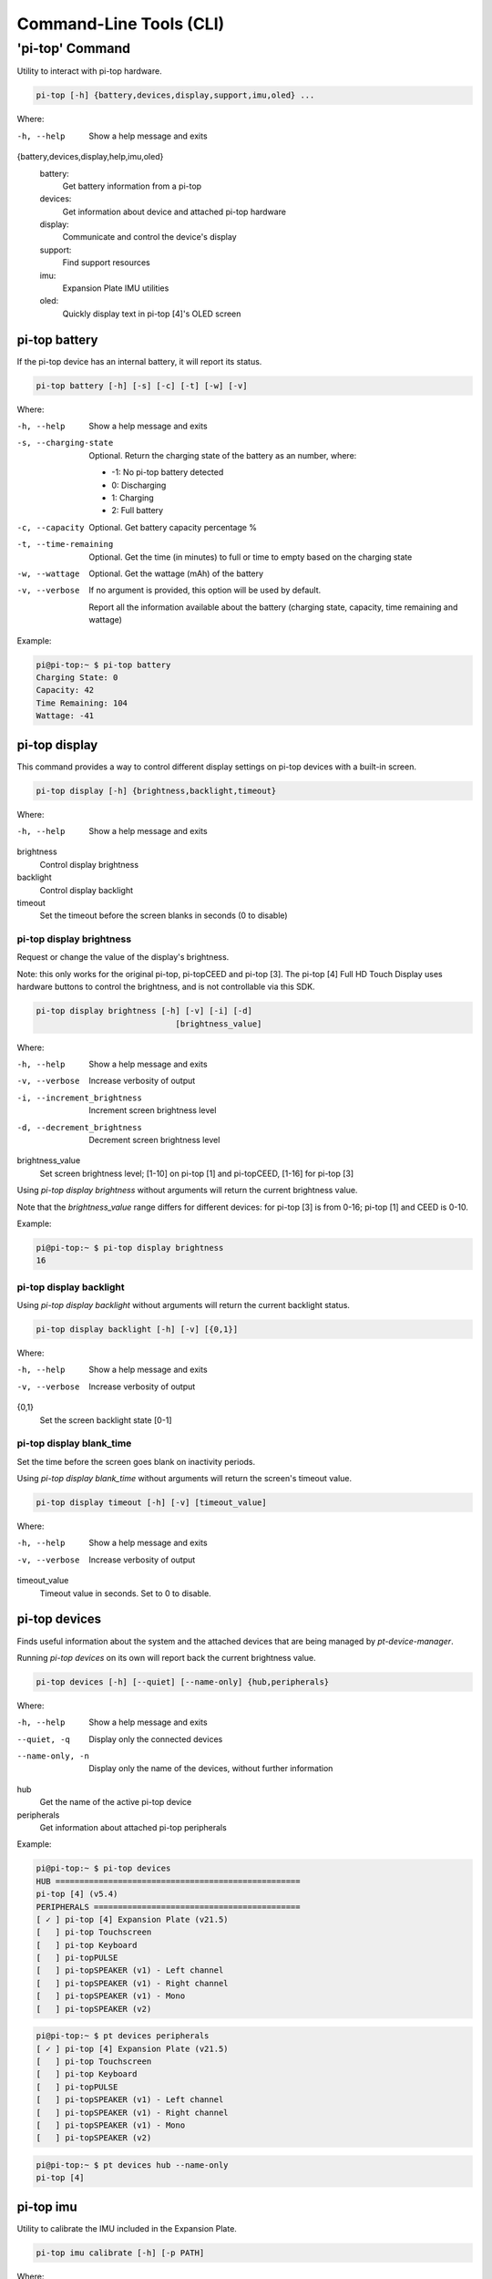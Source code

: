 ==========================
 Command-Line Tools (CLI)
==========================

----------------
'pi-top' Command
----------------

Utility to interact with pi-top hardware.

.. code-block:: bash

    pi-top [-h] {battery,devices,display,support,imu,oled} ...

Where:

-h, --help
    Show a help message and exits

{battery,devices,display,help,imu,oled}
    battery:
        Get battery information from a pi-top

    devices:
        Get information about device and attached pi-top hardware

    display:
        Communicate and control the device's display

    support:
        Find support resources

    imu:
        Expansion Plate IMU utilities

    oled:
        Quickly display text in pi-top [4]'s OLED screen


pi-top battery
=========================

If the pi-top device has an internal battery, it will report its status.

.. code-block:: bash

    pi-top battery [-h] [-s] [-c] [-t] [-w] [-v]


Where:

-h, --help
    Show a help message and exits

-s, --charging-state
    Optional. Return the charging state of the battery as an number, where:

    * -1: No pi-top battery detected

    * 0: Discharging

    * 1: Charging

    * 2: Full battery

-c, --capacity
    Optional. Get battery capacity percentage %

-t, --time-remaining
    Optional. Get the time (in minutes) to full or time to empty based on the charging state

-w, --wattage
    Optional. Get the wattage (mAh) of the battery

-v, --verbose
    If no argument is provided, this option will be used by default.

    Report all the information available about the battery (charging state, capacity, time remaining
    and wattage)

Example:

.. code-block:: bash

    pi@pi-top:~ $ pi-top battery
    Charging State: 0
    Capacity: 42
    Time Remaining: 104
    Wattage: -41

pi-top display
=========================

This command provides a way to control different display settings on pi-top devices with a built-in screen.

.. code-block:: bash

    pi-top display [-h] {brightness,backlight,timeout}

Where:

-h, --help
    Show a help message and exits

brightness
    Control display brightness

backlight
    Control display backlight

timeout
    Set the timeout before the screen blanks in seconds (0 to disable)


pi-top display brightness
~~~~~~~~~~~~~~~~~~~~~~~~~~

Request or change the value of the display's brightness.

Note: this only works for the original pi-top, pi-topCEED and pi-top [3]. The pi-top [4] Full HD Touch Display uses hardware buttons to control the brightness, and is not controllable via this SDK.

.. code-block:: bash

    pi-top display brightness [-h] [-v] [-i] [-d]
                                 [brightness_value]

Where:

-h, --help
    Show a help message and exits

-v, --verbose
    Increase verbosity of output

-i, --increment_brightness
    Increment screen brightness level

-d, --decrement_brightness
    Decrement screen brightness level

brightness_value
    Set screen brightness level; [1-10] on pi-top [1] and pi-topCEED,
    [1-16] for pi-top [3]


Using `pi-top display brightness` without arguments will return the current brightness value.

Note that the `brightness_value` range differs for different devices: for pi-top [3] is from 0-16; pi-top [1] and CEED is 0-10.


Example:

.. code-block:: bash

    pi@pi-top:~ $ pi-top display brightness
    16


pi-top display backlight
~~~~~~~~~~~~~~~~~~~~~~~~~~

Using `pi-top display backlight` without arguments will return the current backlight status.

.. code-block:: bash

    pi-top display backlight [-h] [-v] [{0,1}]

Where:

-h, --help
    Show a help message and exits

-v, --verbose
    Increase verbosity of output

{0,1}
    Set the screen backlight state [0-1]

pi-top display blank_time
~~~~~~~~~~~~~~~~~~~~~~~~~~

Set the time before the screen goes blank on inactivity periods.

Using `pi-top display blank_time` without arguments will return the screen's timeout value.

.. code-block:: bash

    pi-top display timeout [-h] [-v] [timeout_value]

Where:

-h, --help
    Show a help message and exits

-v, --verbose
    Increase verbosity of output

timeout_value
    Timeout value in seconds. Set to 0 to disable.


pi-top devices
===================

Finds useful information about the system and the attached devices that are being managed by `pt-device-manager`.

Running `pi-top devices` on its own will report back the current brightness value.

.. code-block:: bash

    pi-top devices [-h] [--quiet] [--name-only] {hub,peripherals}

Where:

-h, --help
    Show a help message and exits

--quiet, -q
    Display only the connected devices

--name-only, -n
    Display only the name of the devices, without further information

hub
    Get the name of the active pi-top device

peripherals
    Get information about attached pi-top peripherals


Example:

.. code-block:: bash

    pi@pi-top:~ $ pi-top devices
    HUB ===================================================
    pi-top [4] (v5.4)
    PERIPHERALS ===========================================
    [ ✓ ] pi-top [4] Expansion Plate (v21.5)
    [   ] pi-top Touchscreen
    [   ] pi-top Keyboard
    [   ] pi-topPULSE
    [   ] pi-topSPEAKER (v1) - Left channel
    [   ] pi-topSPEAKER (v1) - Right channel
    [   ] pi-topSPEAKER (v1) - Mono
    [   ] pi-topSPEAKER (v2)

.. code-block:: bash

    pi@pi-top:~ $ pt devices peripherals
    [ ✓ ] pi-top [4] Expansion Plate (v21.5)
    [   ] pi-top Touchscreen
    [   ] pi-top Keyboard
    [   ] pi-topPULSE
    [   ] pi-topSPEAKER (v1) - Left channel
    [   ] pi-topSPEAKER (v1) - Right channel
    [   ] pi-topSPEAKER (v1) - Mono
    [   ] pi-topSPEAKER (v2)

.. code-block:: bash

    pi@pi-top:~ $ pt devices hub --name-only
    pi-top [4]


pi-top imu
==================

Utility to calibrate the IMU included in the Expansion Plate.

.. code-block:: bash

    pi-top imu calibrate [-h] [-p PATH]

Where:

-h, --help
    Show a help message and exits

-p PATH, --path PATH
    Directory for storing calibration graph data


Example:

.. code-block:: bash

    pi-top imu calibrate --path /tmp



pi-top oled
==================

Display text directly into pi-top [4]'s OLED screen.

.. code-block:: bash

    pi-top oled draw [-h] [--timeout TIMEOUT] [--font-size FONT_SIZE] text

Where:

text
    set the text to write to screen

-h, --help
    Show a help message and exits

--timeout TIMEOUT
    set the timeout in seconds

--font-size FONT_SIZE
    set the font size


Example:

.. code-block:: bash

    pi-top oled draw "hey there!" --timeout 5


pi-top support
==================

Find resources to learn how to use your device and get help if needed.

.. code-block:: bash

    pi-top support


Example:

.. code-block:: bash

    pi@pi-top:~ $ pi-top support
    DOCS ==========================================
    [ ✓ ] pi-top Python SDK documentation: online version, recommended
      https://docs.pi-top.com/python-sdk/
    [ ✓ ] pi-top Python SDK documentation: offline version
      /usr/share/doc/python3-pitop/html/index.html
    OTHER ========================================
    [ ✓ ] Knowledge Base: Find answers to commonly asked questions
      https://knowledgebase.pi-top.com/
    [ ✓ ] Forum: Discuss and search through support topics.
      https://forum.pi-top.com/
